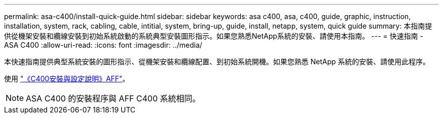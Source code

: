 ---
permalink: asa-c400/install-quick-guide.html 
sidebar: sidebar 
keywords: asa c400, asa, c400, guide, graphic, instruction, installation, system, rack, cabling, cable, intitial, system, bring-up, guide, install, netapp, system, quick guide 
summary: 本指南提供從機架安裝和纜線安裝到初始系統啟動的系統典型安裝圖形指示。如果您熟悉NetApp系統的安裝、請使用本指南。 
---
= 快速指南 - ASA C400
:allow-uri-read: 
:icons: font
:imagesdir: ../media/


[role="lead"]
本快速指南提供典型系統安裝的圖形指示、從機架安裝和纜線配置、到初始系統開機。如果您熟悉 NetApp 系統的安裝、請使用此程序。

使用 link:../media/PDF/Nov_2023_Rev1_AFFC400_ISI.pdf["《C400安裝與設定說明》AFF"^]。


NOTE: ASA C400 的安裝程序與 AFF C400 系統相同。

